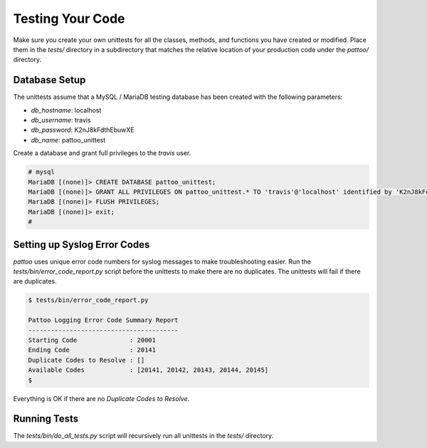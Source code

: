 Testing Your Code
=================

Make sure you create your own unittests for all the classes, methods, and functions you have created or modified. Place them in the `tests/` directory in a subdirectory that matches the relative location of your production code under the `pattoo/` directory.

Database Setup
--------------

The unittests assume that a MySQL / MariaDB testing database has been created with the following parameters:

* `db_hostname`: localhost
* `db_username`: travis
* `db_password`: K2nJ8kFdthEbuwXE
* `db_name`: pattoo_unittest

Create a database and grant full privileges to the `travis` user.

.. code-block::

      # mysql
      MariaDB [(none)]> CREATE DATABASE pattoo_unittest;
      MariaDB [(none)]> GRANT ALL PRIVILEGES ON pattoo_unittest.* TO 'travis'@'localhost' identified by 'K2nJ8kFdthEbuwXE';
      MariaDB [(none)]> FLUSH PRIVILEGES;
      MariaDB [(none)]> exit;
      #

Setting up Syslog Error Codes
-----------------------------

`pattoo` uses unique error code numbers for syslog messages to make troubleshooting easier. Run the `tests/bin/error_code_report.py` script before the unittests to make there are no duplicates. The unittests will fail if there are duplicates.

.. code-block::

    $ tests/bin/error_code_report.py

    Pattoo Logging Error Code Summary Report
    ----------------------------------------
    Starting Code              : 20001
    Ending Code                : 20141
    Duplicate Codes to Resolve : []
    Available Codes            : [20141, 20142, 20143, 20144, 20145]
    $

Everything is OK if there are no `Duplicate Codes to Resolve`.

Running Tests
-------------

The `tests/bin/do_all_tests.py` script will recursively run all unittests in the `tests/` directory.
